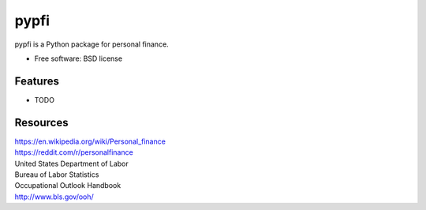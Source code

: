 ===============================
pypfi
===============================


pypfi is a Python package for personal finance.

* Free software: BSD license
.. * Documentation: https://pypfi.readthedocs.org.

Features
--------

* TODO


Resources
----------
| https://en.wikipedia.org/wiki/Personal_finance

| https://reddit.com/r/personalfinance

| United States Department of Labor
| Bureau of Labor Statistics
| Occupational Outlook Handbook
| http://www.bls.gov/ooh/
